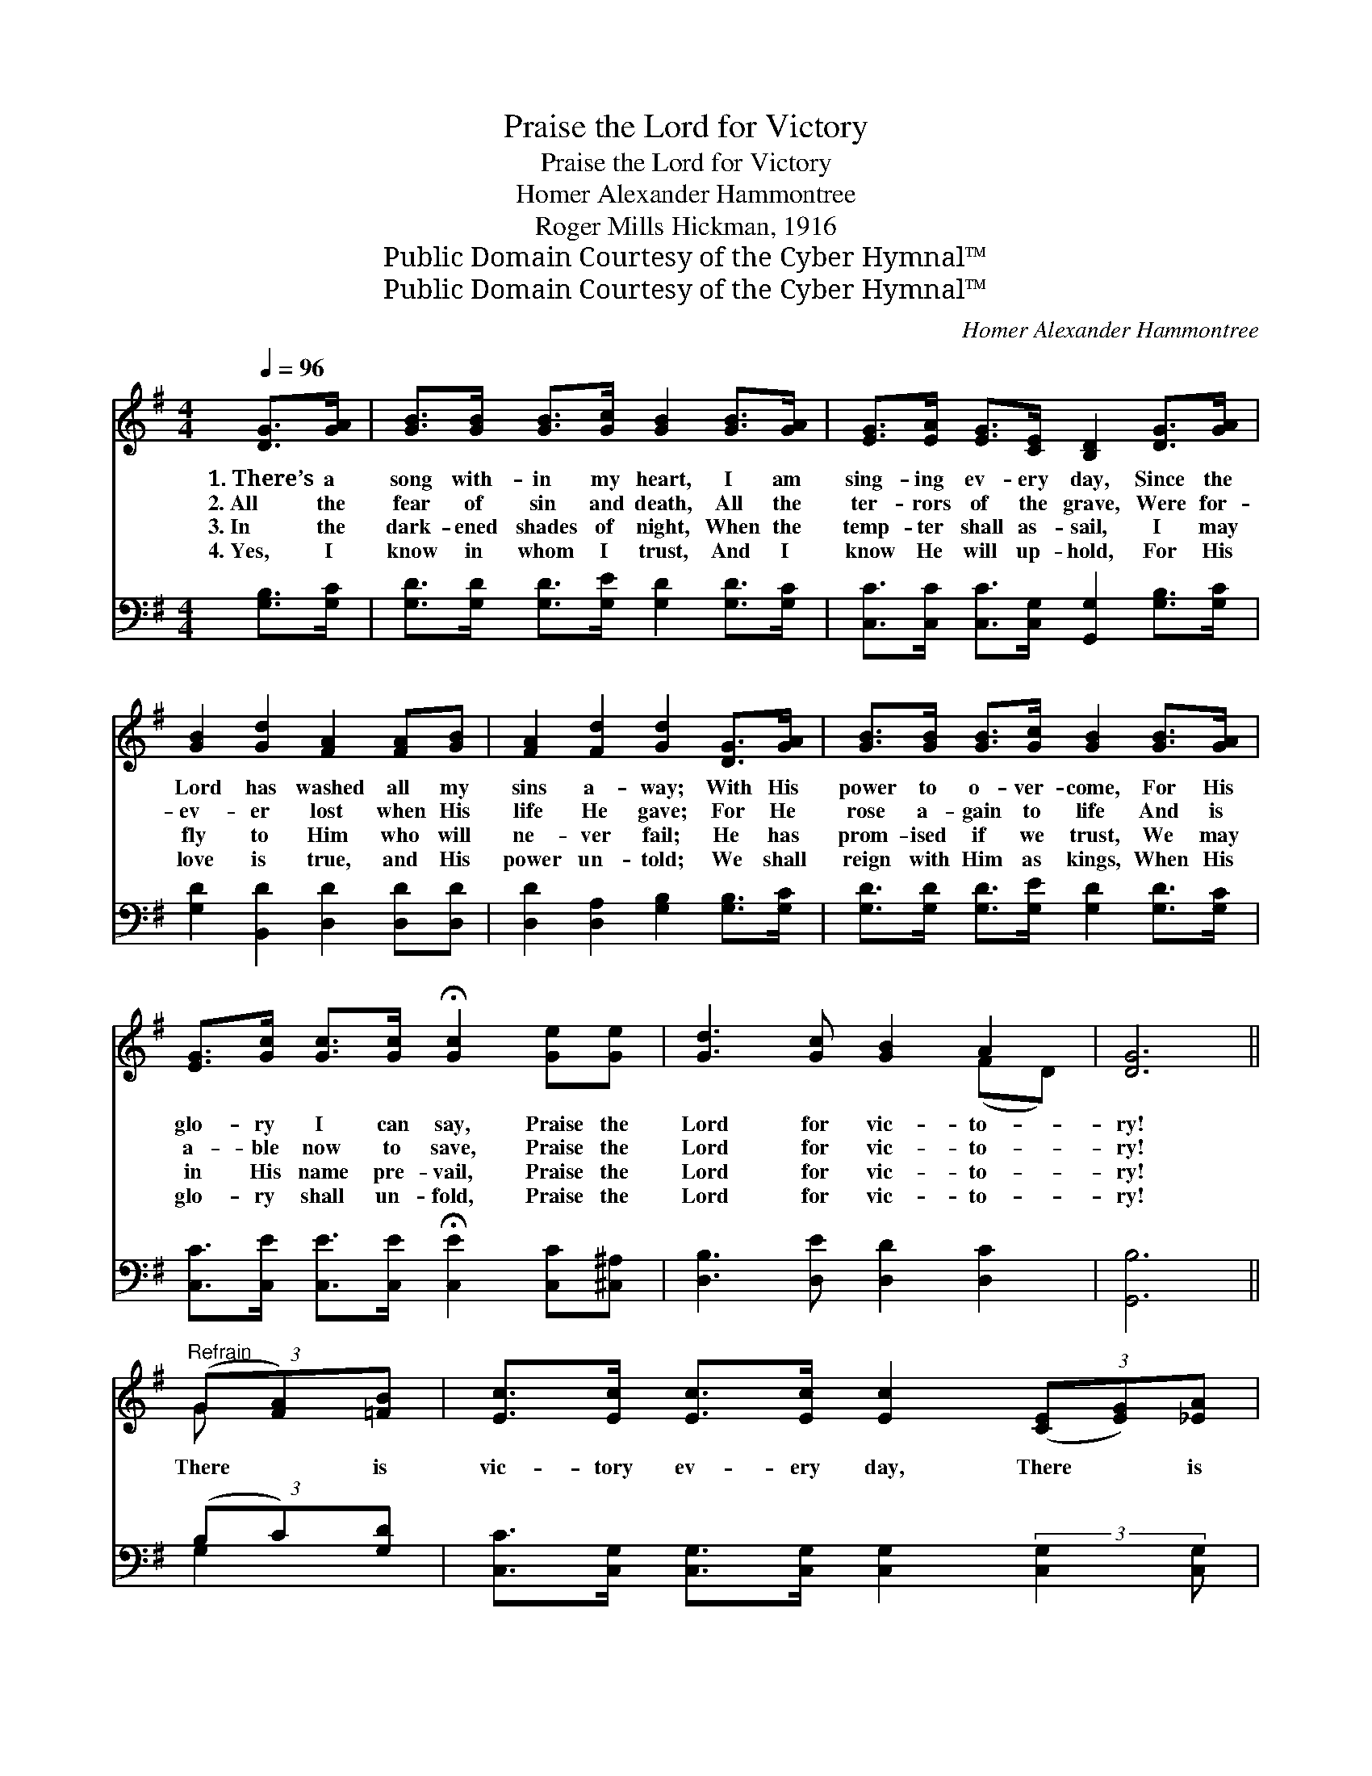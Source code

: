 X:1
T:Praise the Lord for Victory
T:Praise the Lord for Victory
T:Homer Alexander Hammontree
T:Roger Mills Hickman, 1916
T:Public Domain Courtesy of the Cyber Hymnal™
T:Public Domain Courtesy of the Cyber Hymnal™
C:Homer Alexander Hammontree
Z:Public Domain
Z:Courtesy of the Cyber Hymnal™
%%score ( 1 2 ) ( 3 4 )
L:1/8
Q:1/4=96
M:4/4
K:G
V:1 treble 
V:2 treble 
V:3 bass 
V:4 bass 
V:1
 [DG]>[GA] | [GB]>[GB] [GB]>[Gc] [GB]2 [GB]>[GA] | [EG]>[EA] [EG]>[CE] [B,D]2 [DG]>[GA] | %3
w: 1.~There’s a|song with- in my heart, I am|sing- ing ev- ery day, Since the|
w: 2.~All the|fear of sin and death, All the|ter- rors of the grave, Were for-|
w: 3.~In the|dark- ened shades of night, When the|temp- ter shall as- sail, I may|
w: 4.~Yes, I|know in whom I trust, And I|know He will up- hold, For His|
 [GB]2 [Gd]2 [FA]2 [FA][GB] | [FA]2 [Fd]2 [Gd]2 [DG]>[GA] | [GB]>[GB] [GB]>[Gc] [GB]2 [GB]>[GA] | %6
w: Lord has washed all my|sins a- way; With His|power to o- ver- come, For His|
w: ev- er lost when His|life He gave; For He|rose a- gain to life And is|
w: fly to Him who will|ne- ver fail; He has|prom- ised if we trust, We may|
w: love is true, and His|power un- told; We shall|reign with Him as kings, When His|
 [EG]>[Gc] [Gc]>[Gc] !fermata![Gc]2 [Ge][Ge] | [Gd]3 [Gc] [GB]2 A2 | [DG]6 || %9
w: glo- ry I can say, Praise the|Lord for vic- to-|ry!|
w: a- ble now to save, Praise the|Lord for vic- to-|ry!|
w: in His name pre- vail, Praise the|Lord for vic- to-|ry!|
w: glo- ry shall un- fold, Praise the|Lord for vic- to-|ry!|
"^Refrain" (3(G[FA])[=FB] | [Ec]>[Ec] [Ec]>[Ec] [Ec]2 (3([CE][EG])[_EA] | %11
w: ||
w: There * is|vic- tory ev- ery day, There * is|
w: ||
w: ||
 [DB]>[DB] [DB]>[DB] [DB]2 [GB]>[Ac] | [GB]2 [Gd]2 [FA]2 [FA]>[GB] | [FA]2 [Fd]2 [Gd]2 [DG]>[GA] | %14
w: |||
w: vic- tory all the way, Let us|shout and sing, Let His|prais- es ring! Since my|
w: |||
w: |||
 [GB]>[GB] [GB]>[Gc] [GB]2 [GB]>[GA] | [EG][Ec][Ec][Ec] !fermata![Ec]2 [Ge][Ge] | %16
w: ||
w: sins are washed a- way, I’m re-|joic- ing ev- ery day, Praise the|
w: ||
w: ||
 [Gd]3 [Gd] [Fd]2 [Fd]2 | G4 |] %18
w: ||
w: Lord for vic- to-|ry!|
w: ||
w: ||
V:2
 x2 | x8 | x8 | x8 | x8 | x8 | x8 | x6 (FD) | x6 || G x | x8 | x8 | x8 | x8 | x8 | x8 | x8 | G4 |] %18
V:3
 [G,B,]>[G,C] | [G,D]>[G,D] [G,D]>[G,E] [G,D]2 [G,D]>[G,C] | %2
 [C,C]>[C,C] [C,C]>[C,G,] [G,,G,]2 [G,B,]>[G,C] | [G,D]2 [B,,D]2 [D,D]2 [D,D][D,D] | %4
 [D,D]2 [D,A,]2 [G,B,]2 [G,B,]>[G,C] | [G,D]>[G,D] [G,D]>[G,E] [G,D]2 [G,D]>[G,C] | %6
 [C,C]>[C,E] [C,E]>[C,E] !fermata![C,E]2 [C,C][^C,^A,] | [D,B,]3 [D,E] [D,D]2 [D,C]2 | [G,,B,]6 || %9
 (3(B,C)[G,D] | [C,C]>[C,G,] [C,G,]>[C,G,] [C,G,]2 (3:2:2[C,G,]2 [C,G,] | %11
 [G,,G,]>[G,,G,] [B,,G,]>[D,G,] G,2 [G,D]>[G,D] | [G,D]2 [B,,D]2 [D,D]2 [D,D]>[D,D] | %13
 [D,D]2 [D,A,]2 [G,B,]2 [G,B,]>[G,C] | [G,D]>[G,D] [G,D]>[G,E] [G,D]2 [G,D]>[G,C] | %15
 [C,C][C,E][C,E][C,E] !fermata![C,E]2 [C,C][^C,^A,] | [D,B,]3 [D,B,] [D,C]2 [D,C]2 | [G,B,]4 |] %18
V:4
 x2 | x8 | x8 | x8 | x8 | x8 | x8 | x8 | x6 || G,2 | x8 | x4 G,2 x2 | x8 | x8 | x8 | x8 | x8 | %17
 x4 |] %18

